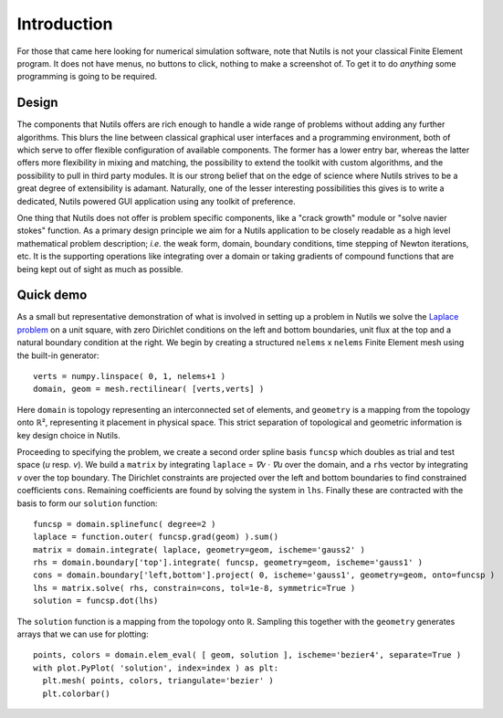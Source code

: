 Introduction
============

For those that came here looking for numerical simulation software, note that
Nutils is not your classical Finite Element program. It does not have menus, no
buttons to click, nothing to make a screenshot of. To get it to do *anything*
some programming is going to be required.


Design
------

The components that Nutils offers are rich enough to handle a wide range of
problems without adding any further algorithms. This blurs the line between
classical graphical user interfaces and a programming environment, both of
which serve to offer flexible configuration of available components. The former
has a lower entry bar, whereas the latter offers more flexibility in mixing and
matching, the possibility to extend the toolkit with custom algorithms, and the
possibility to pull in third party modules. It is our strong belief that on the
edge of science where Nutils strives to be a great degree of extensibility is
adamant. Naturally, one of the lesser interesting possibilities this gives is
to write a dedicated, Nutils powered GUI application using any toolkit of
preference.

One thing that Nutils does not offer is problem specific components, like a
"crack growth" module or "solve navier stokes" function. As a primary design
principle we aim for a Nutils application to be closely readable as a high level
mathematical problem description; `i.e.` the weak form, domain, boundary
conditions, time stepping of Newton iterations, etc. It is the supporting
operations like integrating over a domain or taking gradients of compound
functions that are being kept out of sight as much as possible.


Quick demo
----------

As a small but representative demonstration of what is involved in setting up a
problem in Nutils we solve the `Laplace problem
<https://en.wikipedia.org/wiki/Laplace%27s_equation>`_ on a unit square, with
zero Dirichlet conditions on the left and bottom boundaries, unit flux at the
top and a natural boundary condition at the right. We begin by creating a
structured ``nelems`` ⅹ ``nelems`` Finite Element mesh using the built-in
generator::

    verts = numpy.linspace( 0, 1, nelems+1 )
    domain, geom = mesh.rectilinear( [verts,verts] )

Here ``domain`` is topology representing an interconnected set of elements, and
``geometry`` is a mapping from the topology onto ℝ², representing it placement
in physical space. This strict separation of topological and geometric
information is key design choice in Nutils.

Proceeding to specifying the problem, we create a second order spline basis
``funcsp`` which doubles as trial and test space (`u` resp. `v`). We build a
``matrix`` by integrating ``laplace`` = `∇v · ∇u` over the domain, and a ``rhs``
vector by integrating `v` over the top boundary. The Dirichlet constraints are
projected over the left and bottom boundaries to find constrained coefficients
``cons``. Remaining coefficients are found by solving the system in ``lhs``.
Finally these are contracted with the basis to form our ``solution`` function::

    funcsp = domain.splinefunc( degree=2 )
    laplace = function.outer( funcsp.grad(geom) ).sum()
    matrix = domain.integrate( laplace, geometry=geom, ischeme='gauss2' )
    rhs = domain.boundary['top'].integrate( funcsp, geometry=geom, ischeme='gauss1' )
    cons = domain.boundary['left,bottom'].project( 0, ischeme='gauss1', geometry=geom, onto=funcsp )
    lhs = matrix.solve( rhs, constrain=cons, tol=1e-8, symmetric=True )
    solution = funcsp.dot(lhs)
    
The ``solution`` function is a mapping from the topology onto ℝ. Sampling this
together with the ``geometry`` generates arrays that we can use for plotting::

    points, colors = domain.elem_eval( [ geom, solution ], ischeme='bezier4', separate=True )
    with plot.PyPlot( 'solution', index=index ) as plt:
      plt.mesh( points, colors, triangulate='bezier' )
      plt.colorbar()
